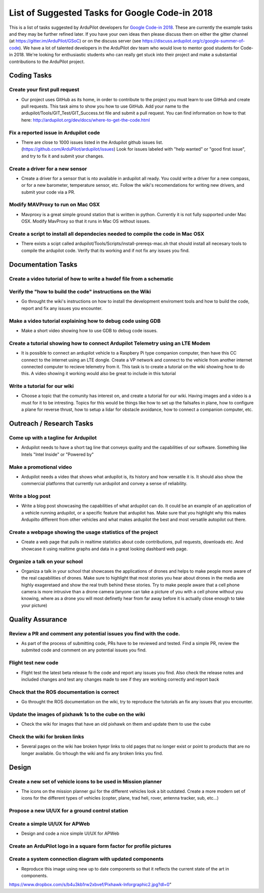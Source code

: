 .. _google-code-in-task-list:
    
========================================
List of Suggested Tasks for Google Code-in 2018
========================================

This is a list of tasks suggested by ArduPilot developers for `Google Code-in 2018 <https://codein.withgoogle.com/>`__. These are currently the example tasks and they may be further refined later. If you have your own ideas then please discuss them on either the gitter channel (at https://gitter.im/ArduPilot/GSoC) or on the discuss server (see https://discuss.ardupilot.org/c/google-summer-of-code). 
We have a lot of talented developers in the ArduPilot dev team who would love to mentor good students for Code-in 2018. We're looking for enthusiastic students who can really get stuck into their project and make a substantial contributions to the ArduPilot project.

Coding Tasks
============

Create your first pull request
------------------------------
- Our project uses GitHub as its home, in order to contribute to the project you must learn to use GitHub and create pull requests. This task aims to show you how to use GitHub. Add your name to the ardupilot/Tools/GIT_Test/GIT_Success.txt file and submit a pull request. You can find information on how to that here: http://ardupilot.org/dev/docs/where-to-get-the-code.html

Fix a reported issue in Ardupilot code
--------------------------------------
- There are close to 1000 issues listed in the Ardupilot github issues list. (https://github.com/ArduPilot/ardupilot/issues) Look for issues labeled with "help wanted" or "good first issue", and try to fix it and submit your changes.

Create a driver for a new sensor
--------------------------------
- Create a driver for a sensor that is nto available in ardupilot all ready. You could write a driver for a new compass, or for a new barometer, temperature sensor, etc. Follow the wiki's recomendations for writing new drivers, and submit your code via a PR.

Modify MAVProxy to run on Mac OSX
---------------------------------
- Mavproxy is a great simple ground station that is written in python. Currently it is not fully supported under Mac OSX. Modify MavProxy so that it runs in Mac OS without issues. 

Create a script to install all dependecies needed to compile the code in Mac OSX
--------------------------------------------------------------------------------
- There exists a scipt called ardupilot/Tools/Scripts/install-prereqs-mac.sh that should install all necesary tools to compile the ardupilot code. Verify that its working and if not fix any issues you find.

Documentation Tasks
===================

Create a video tutorial of how to write a hwdef file from a schematic
---------------------------------------------------------------------

Verify the "how to build the code" instructions on the Wiki
-----------------------------------------------------------
- Go throught the wiki's instructions on how to install the development enviroment tools and how to build the code, report and fix any issues you encounter.

Make a video tutorial explaining how to debug code using GDB
------------------------------------------------------------
- Make a short video showing how to use GDB to debug code issues.

Create a tutorial showing how to connect Ardupilot Telemetry using an LTE Modem
-------------------------------------------------------------------------------
- It is possible to connect an ardupilot vehicle to a Raspbery Pi type companion computer, then have this CC connect to the internet using an LTE dongle. Create a VP network and connect to the vehicle from another internet connected computer to recieve telemetry from it. This task is to create a tutorial on the wiki showing how to do this. A video showing it working would also be great to include in this tutorial

Write a tutorial for our wiki
-----------------------------
- Choose a topic that the comunity has interest on, and create a tutorial for our wiki. Having images and a video is a must for it to be intresting. Topics for this would be things like how to set up the failsafes in plane, how to configure a plane for reverse thrust, how to setup a lidar for obstacle avoidance, how to connect a companion computer, etc.

Outreach / Research Tasks
=========================

Come up with a tagline for Ardupilot
------------------------------------
- Ardupilot needs to have a short tag line that conveys quality and the capabilities of our software. Something like Intels "Intel Inside" or "Powered by"

Make a promotional video
------------------------
- Ardupilot needs a video that shows what ardupilot is, its history and how versatile it is. It should also show the commercial platforms that currently run ardupilot and convey a sense of reliability.

Write a blog post
-----------------
- Write a blog post showcasing the capabilities of what ardupilot can do. It could be an example of an application of a vehicle running ardupilot, or a specific feature that ardupilot has. Make sure that you highlight why this makes Ardupilto different from other vehicles and what makes ardupilot the best and most versatile autopilot out there.

Create a webpage showing the usage statistics of the project
------------------------------------------------------------
- Create a web page that pulls in realtime statistics about code contributions, pull requests, downloads etc. And showcase it using realtime graphs and data in a great looking dashbard web page.

Organize a talk on your school
------------------------------
- Organiza a talk in your school that showcases the applications of drones and helps to make people more aware of the real capabilities of drones. Make sure to highlight that most stories you hear about drones in the media are highly exageretaed and show the real truth behind these stories. Try to make people aware that a cell phone camera is more intrusive than a drone camera (anyone can take a picture of you with a cell phone without you knowing, where as a drone you will most definetly hear from far away before it is actually close enough to take your picture)

Quality Assurance
=================

Review a PR and comment any potential issues you find with the code.
--------------------------------------------------------------------
- As part of the process of submitting code, PRs have to be reviewed and tested. Find a simple PR, review the submited code and comment on any potential issues you find.

Flight test new code
--------------------
- Flight test the latest beta release fo the code and report any issues you find. Also check the release notes and included changes and test any changes made to see if they are working correctly and report back

Check that the ROS documentation is correct
-------------------------------------------
- Go throught the ROS documentation on the wiki, try to reproduce the tutorials an fix any issues that you encounter. 

Update the images of pixhawk 1s to the cube on the wiki
-------------------------------------------------------
- Check the wiki for images that have an old pixhawk on them and update them to use the cube

Check the wiki for broken links
-------------------------------
- Several pages on the wiki hae broken hyepr links to old pages that no longer exist or point to products that are no longer available. Go trhough the wiki and fix any broken links you find.

Design
======

Create a new set of vehicle icons to be used in Mission planner
---------------------------------------------------------------
- The icons on the mission planner gui for the different vehicles look a bit outdated. Create a more modern set of icons for the different types of vehicles (copter, plane, trad heli, rover, antenna tracker, sub, etc...)

Propose a new UI/UX for a ground control station
------------------------------------------------


Create a simple UI/UX for APWeb
-------------------------------
- Design and code a nice simple UI/UX for APWeb

Create an ArduPilot logo in a square form factor for profile pictures
---------------------------------------------------------------------


Create a system connection diagram with updated components
----------------------------------------------------------
- Reproduce this image using new up to date components so that it reflects the current state of the art in components.
https://www.dropbox.com/s/b4u3kb1rw2xbvef/Pixhawk-Inforgraphic2.jpg?dl=0"


